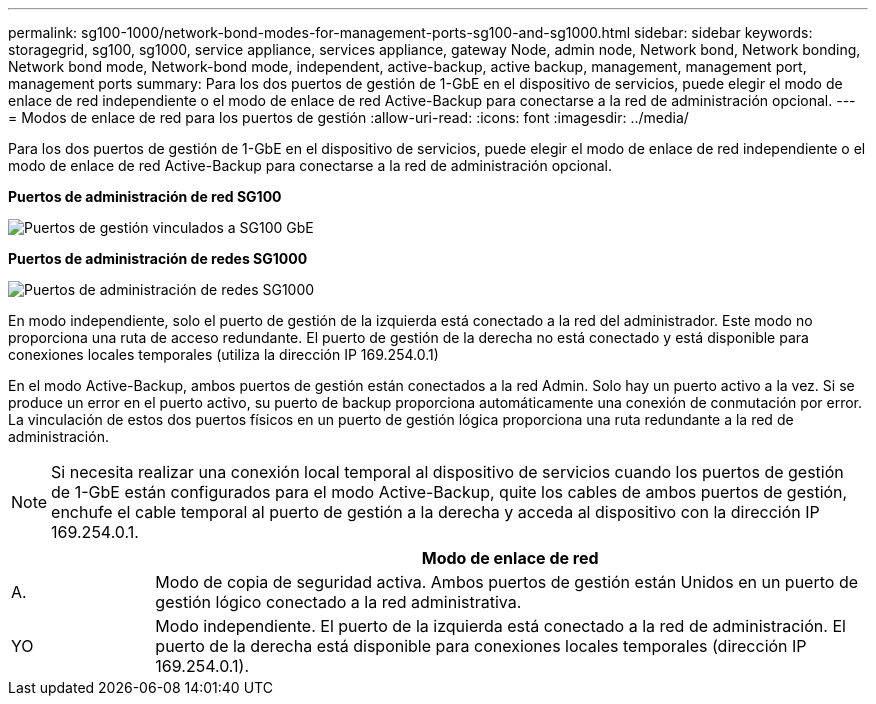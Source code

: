 ---
permalink: sg100-1000/network-bond-modes-for-management-ports-sg100-and-sg1000.html 
sidebar: sidebar 
keywords: storagegrid, sg100, sg1000, service appliance, services appliance, gateway Node, admin node, Network bond, Network bonding, Network bond mode, Network-bond mode, independent, active-backup, active backup, management, management port, management ports 
summary: Para los dos puertos de gestión de 1-GbE en el dispositivo de servicios, puede elegir el modo de enlace de red independiente o el modo de enlace de red Active-Backup para conectarse a la red de administración opcional. 
---
= Modos de enlace de red para los puertos de gestión
:allow-uri-read: 
:icons: font
:imagesdir: ../media/


[role="lead"]
Para los dos puertos de gestión de 1-GbE en el dispositivo de servicios, puede elegir el modo de enlace de red independiente o el modo de enlace de red Active-Backup para conectarse a la red de administración opcional.

*Puertos de administración de red SG100*

image::../media/sg100_bonded_management_ports.png[Puertos de gestión vinculados a SG100 GbE]

*Puertos de administración de redes SG1000*

image::../media/sg1000_bonded_management_ports.png[Puertos de administración de redes SG1000]

En modo independiente, solo el puerto de gestión de la izquierda está conectado a la red del administrador. Este modo no proporciona una ruta de acceso redundante. El puerto de gestión de la derecha no está conectado y está disponible para conexiones locales temporales (utiliza la dirección IP 169.254.0.1)

En el modo Active-Backup, ambos puertos de gestión están conectados a la red Admin. Solo hay un puerto activo a la vez. Si se produce un error en el puerto activo, su puerto de backup proporciona automáticamente una conexión de conmutación por error. La vinculación de estos dos puertos físicos en un puerto de gestión lógica proporciona una ruta redundante a la red de administración.


NOTE: Si necesita realizar una conexión local temporal al dispositivo de servicios cuando los puertos de gestión de 1-GbE están configurados para el modo Active-Backup, quite los cables de ambos puertos de gestión, enchufe el cable temporal al puerto de gestión a la derecha y acceda al dispositivo con la dirección IP 169.254.0.1.

[cols="1a,5a"]
|===
|  | Modo de enlace de red 


 a| 
A.
 a| 
Modo de copia de seguridad activa. Ambos puertos de gestión están Unidos en un puerto de gestión lógico conectado a la red administrativa.



 a| 
YO
 a| 
Modo independiente. El puerto de la izquierda está conectado a la red de administración. El puerto de la derecha está disponible para conexiones locales temporales (dirección IP 169.254.0.1).

|===